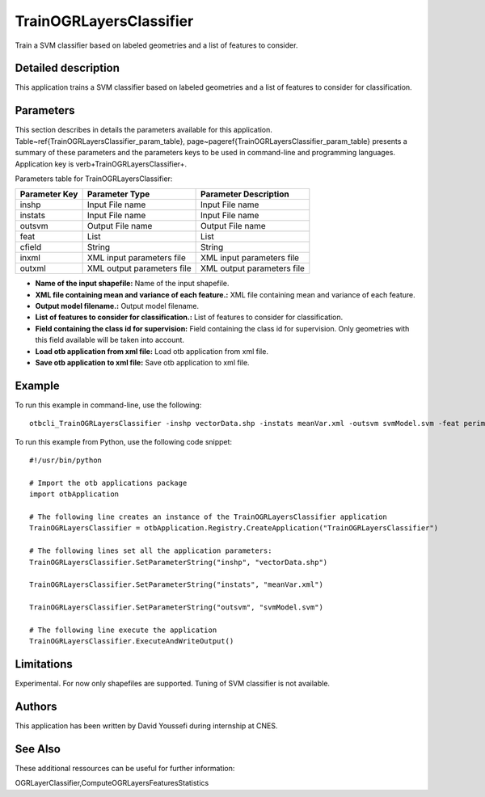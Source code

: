 TrainOGRLayersClassifier
^^^^^^^^^^^^^^^^^^^^^^^^

Train a SVM classifier based on labeled geometries and a list of features to consider.

Detailed description
--------------------

This application trains a SVM classifier based on labeled geometries and a list of features to consider for classification.

Parameters
----------

This section describes in details the parameters available for this application. Table~\ref{TrainOGRLayersClassifier_param_table}, page~\pageref{TrainOGRLayersClassifier_param_table} presents a summary of these parameters and the parameters keys to be used in command-line and programming languages. Application key is \verb+TrainOGRLayersClassifier+.

Parameters table for TrainOGRLayersClassifier:

+-------------+--------------------------+------------------------------------------------------+
|Parameter Key|Parameter Type            |Parameter Description                                 |
+=============+==========================+======================================================+
|inshp        |Input File name           |Input File name                                       |
+-------------+--------------------------+------------------------------------------------------+
|instats      |Input File name           |Input File name                                       |
+-------------+--------------------------+------------------------------------------------------+
|outsvm       |Output File name          |Output File name                                      |
+-------------+--------------------------+------------------------------------------------------+
|feat         |List                      |List                                                  |
+-------------+--------------------------+------------------------------------------------------+
|cfield       |String                    |String                                                |
+-------------+--------------------------+------------------------------------------------------+
|inxml        |XML input parameters file |XML input parameters file                             |
+-------------+--------------------------+------------------------------------------------------+
|outxml       |XML output parameters file|XML output parameters file                            |
+-------------+--------------------------+------------------------------------------------------+

- **Name of the input shapefile:** Name of the input shapefile.

- **XML file containing mean and variance of each feature.:** XML file containing mean and variance of each feature.

- **Output model filename.:** Output model filename.

- **List of features to consider for classification.:** List of features to consider for classification.

- **Field containing the class id for supervision:** Field containing the class id for supervision. Only geometries with this field available will be taken into account.

- **Load otb application from xml file:** Load otb application from xml file.

- **Save otb application to xml file:** Save otb application to xml file.



Example
-------

To run this example in command-line, use the following: 
::

	otbcli_TrainOGRLayersClassifier -inshp vectorData.shp -instats meanVar.xml -outsvm svmModel.svm -feat perimeter -cfield predicted

To run this example from Python, use the following code snippet: 

::

	#!/usr/bin/python

	# Import the otb applications package
	import otbApplication

	# The following line creates an instance of the TrainOGRLayersClassifier application 
	TrainOGRLayersClassifier = otbApplication.Registry.CreateApplication("TrainOGRLayersClassifier")

	# The following lines set all the application parameters:
	TrainOGRLayersClassifier.SetParameterString("inshp", "vectorData.shp")

	TrainOGRLayersClassifier.SetParameterString("instats", "meanVar.xml")

	TrainOGRLayersClassifier.SetParameterString("outsvm", "svmModel.svm")

	# The following line execute the application
	TrainOGRLayersClassifier.ExecuteAndWriteOutput()

Limitations
-----------

Experimental. For now only shapefiles are supported. Tuning of SVM classifier is not available.

Authors
-------

This application has been written by David Youssefi during internship at CNES.

See Also
--------

These additional ressources can be useful for further information: 

OGRLayerClassifier,ComputeOGRLayersFeaturesStatistics

